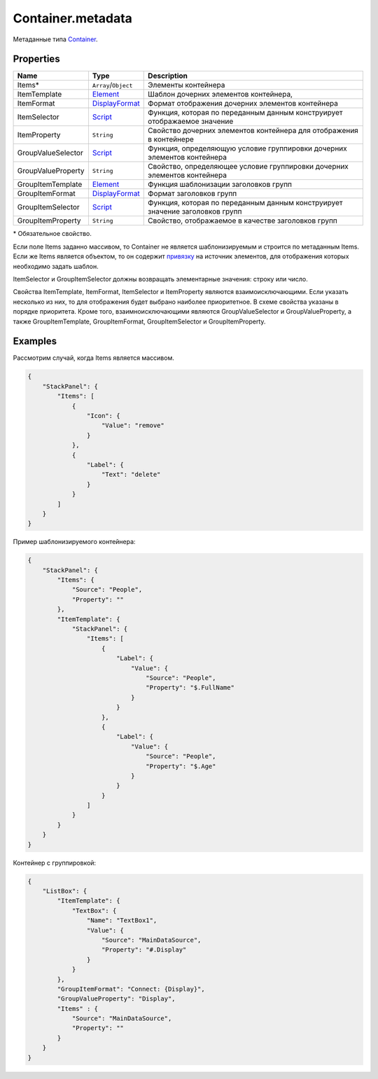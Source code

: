 Container.metadata
------------------

Метаданные типа `Container <./>`__.

Properties
~~~~~~~~~~

.. list-table::
   :header-rows: 1

   * - Name
     - Type
     - Description
   * - Items\*
     - ``Array``/``Object``
     - Элементы контейнера
   * - ItemTemplate
     - `Element </Core/Elements/Element/Element.metadata.html>`__
     - Шаблон дочерних элементов контейнера, 
   * - ItemFormat
     - `DisplayFormat <../../DisplayFormat/>`__
     - Формат отображения дочерних элементов контейнера
   * - ItemSelector
     - `Script <../../Script/>`__
     - Функция, которая по переданным данным конструирует отображаемое значение
   * - ItemProperty
     - ``String``
     - Свойство дочерних элементов контейнера для отображения в контейнере
   * - GroupValueSelector
     - `Script <../../Script/>`__
     - Функция, определяющую условие группировки дочерних элементов контейнера
   * - GroupValueProperty
     - ``String``
     - Свойство, определяющее условие группировки дочерних элементов контейнера
   * - GroupItemTemplate
     - `Element </Core/Elements/Element/Element.metadata.html>`__
     - Функция шаблонизации заголовков групп
   * - GroupItemFormat
     - `DisplayFormat <../../DisplayFormat/>`__
     - Формат заголовков групп
   * - GroupItemSelector
     - `Script <../../Script/>`__
     - Функция, которая по переданным данным конструирует значение заголовков групп
   * - GroupItemProperty
     - ``String``
     - Свойство, отображаемое в качестве заголовков групп


\* Обязательное свойство.

Если поле Items заданно массивом, то Container не является
шаблонизируемым и строится по метаданным Items. Если же Items является
объектом, то он содержит `привязку <../../DataBinding/>`__ на
источник элементов, для отображения которых необходимо задать шаблон.

ItemSelector и GroupItemSelector должны возвращать элементарные
значения: строку или число.

Свойства ItemTemplate, ItemFormat, ItemSelector и ItemProperty являются взаимоисключающими. 
Если указать несколько из них, то для отображения будет выбрано наиболее приоритетное. 
В схеме свойства указаны в порядке приоритета.
Кроме того, взаимноисключающими являются GroupValueSelector и
GroupValueProperty, а также GroupItemTemplate, GroupItemFormat,
GroupItemSelector и GroupItemProperty.

Examples
~~~~~~~~

Рассмотрим случай, когда Items является массивом.

.. code:: json

    {
        "StackPanel": {
            "Items": [
                {
                    "Icon": {
                        "Value": "remove"
                    }
                },
                {
                    "Label": {
                        "Text": "delete"
                    }
                }
            ]
        }
    }

Пример шаблонизируемого контейнера:

.. code:: json

    {
        "StackPanel": {
            "Items": {
                "Source": "People",
                "Property": ""
            },
            "ItemTemplate": {
                "StackPanel": {
                    "Items": [
                        {
                            "Label": {
                                "Value": {
                                    "Source": "People",
                                    "Property": "$.FullName"
                                }
                            }
                        },
                        {
                            "Label": {
                                "Value": {
                                    "Source": "People",
                                    "Property": "$.Age"
                                }
                            }
                        }
                    ]
                }
            }
        }
    }

Контейнер с группировкой:

.. code:: json

    {
        "ListBox": {
            "ItemTemplate": {
                "TextBox": {
                    "Name": "TextBox1",
                    "Value": {
                        "Source": "MainDataSource",
                        "Property": "#.Display"
                    }
                }
            },
            "GroupItemFormat": "Connect: {Display}",
            "GroupValueProperty": "Display",
            "Items" : {
                "Source": "MainDataSource",
                "Property": ""
            }
        }
    }
